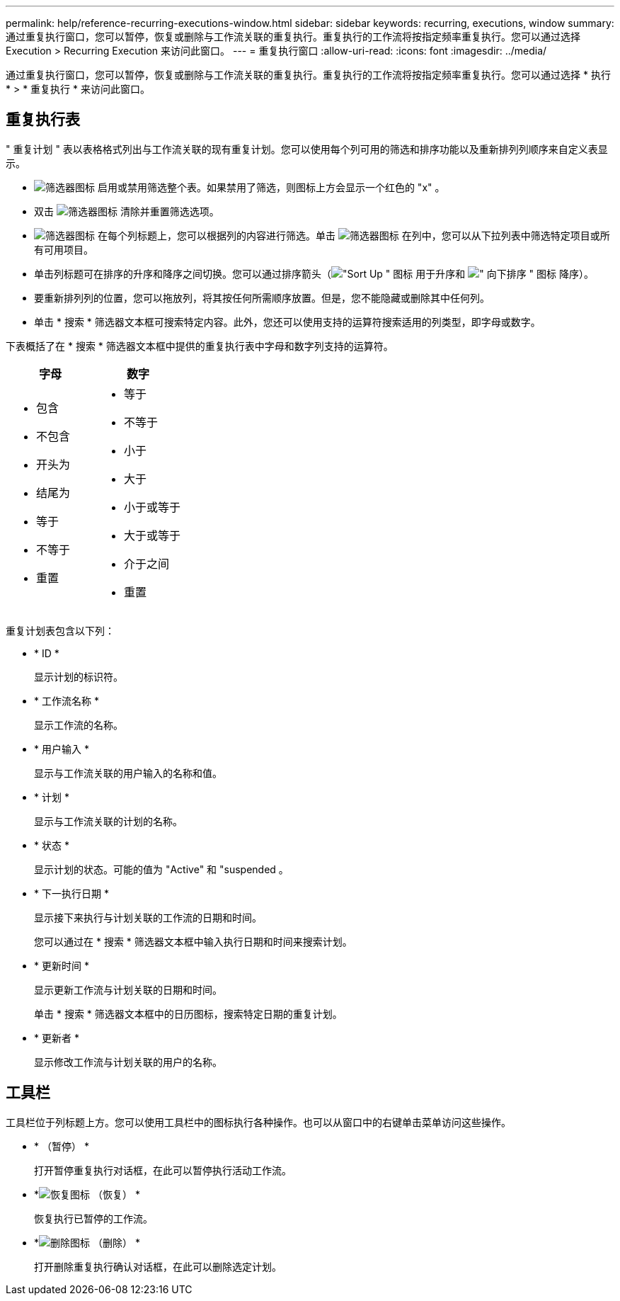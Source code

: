 ---
permalink: help/reference-recurring-executions-window.html 
sidebar: sidebar 
keywords: recurring, executions, window 
summary: 通过重复执行窗口，您可以暂停，恢复或删除与工作流关联的重复执行。重复执行的工作流将按指定频率重复执行。您可以通过选择 Execution > Recurring Execution 来访问此窗口。 
---
= 重复执行窗口
:allow-uri-read: 
:icons: font
:imagesdir: ../media/


[role="lead"]
通过重复执行窗口，您可以暂停，恢复或删除与工作流关联的重复执行。重复执行的工作流将按指定频率重复执行。您可以通过选择 * 执行 * > * 重复执行 * 来访问此窗口。



== 重复执行表

" 重复计划 " 表以表格格式列出与工作流关联的现有重复计划。您可以使用每个列可用的筛选和排序功能以及重新排列列顺序来自定义表显示。

* image:../media/filter_icon_wfa.gif["筛选器图标"] 启用或禁用筛选整个表。如果禁用了筛选，则图标上方会显示一个红色的 "x" 。
* 双击 image:../media/filter_icon_wfa.gif["筛选器图标"] 清除并重置筛选选项。
* image:../media/wfa_filter_icon.gif["筛选器图标"] 在每个列标题上，您可以根据列的内容进行筛选。单击 image:../media/wfa_filter_icon.gif["筛选器图标"] 在列中，您可以从下拉列表中筛选特定项目或所有可用项目。
* 单击列标题可在排序的升序和降序之间切换。您可以通过排序箭头（image:../media/wfa_sortarrow_up_icon.gif["\"Sort Up \" 图标"] 用于升序和 image:../media/wfa_sortarrow_down_icon.gif["\" 向下排序 \" 图标"] 降序）。
* 要重新排列列的位置，您可以拖放列，将其按任何所需顺序放置。但是，您不能隐藏或删除其中任何列。
* 单击 * 搜索 * 筛选器文本框可搜索特定内容。此外，您还可以使用支持的运算符搜索适用的列类型，即字母或数字。


下表概括了在 * 搜索 * 筛选器文本框中提供的重复执行表中字母和数字列支持的运算符。

[cols="2*"]
|===
| 字母 | 数字 


 a| 
* 包含
* 不包含
* 开头为
* 结尾为
* 等于
* 不等于
* 重置

 a| 
* 等于
* 不等于
* 小于
* 大于
* 小于或等于
* 大于或等于
* 介于之间
* 重置


|===
重复计划表包含以下列：

* * ID *
+
显示计划的标识符。

* * 工作流名称 *
+
显示工作流的名称。

* * 用户输入 *
+
显示与工作流关联的用户输入的名称和值。

* * 计划 *
+
显示与工作流关联的计划的名称。

* * 状态 *
+
显示计划的状态。可能的值为 "Active" 和 "suspended 。

* * 下一执行日期 *
+
显示接下来执行与计划关联的工作流的日期和时间。

+
您可以通过在 * 搜索 * 筛选器文本框中输入执行日期和时间来搜索计划。

* * 更新时间 *
+
显示更新工作流与计划关联的日期和时间。

+
单击 * 搜索 * 筛选器文本框中的日历图标，搜索特定日期的重复计划。

* * 更新者 *
+
显示修改工作流与计划关联的用户的名称。





== 工具栏

工具栏位于列标题上方。您可以使用工具栏中的图标执行各种操作。也可以从窗口中的右键单击菜单访问这些操作。

* *image:../media/suspend_icon.gif[""] （暂停） *
+
打开暂停重复执行对话框，在此可以暂停执行活动工作流。

* *image:../media/resume_wfa_icon.gif["恢复图标"] （恢复） *
+
恢复执行已暂停的工作流。

* *image:../media/delete_wfa_icon.gif["删除图标"] （删除） *
+
打开删除重复执行确认对话框，在此可以删除选定计划。


